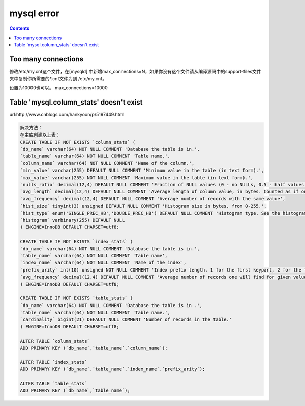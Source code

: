 mysql error
#####################

.. contents::



Too many connections
``````````````````````````````
修改/etc/my.cnf这个文件，在[mysqld] 中新增max_connections=N，如果你没有这个文件请从编译源码中的support-files文件夹中复制你所需要的*.cnf文件为到 /etc/my.cnf。



设置为10000也可以。
max_connections=10000



Table 'mysql.column_stats' doesn't exist
````````````````````````````````````````````````

url:http://www.cnblogs.com/hankyoon/p/5197449.html


.. code-block:: sql

    解决方法：
    在主库创建以上表：
    CREATE TABLE IF NOT EXISTS `column_stats` (
    `db_name` varchar(64) NOT NULL COMMENT 'Database the table is in.',
    `table_name` varchar(64) NOT NULL COMMENT 'Table name.',
    `column_name` varchar(64) NOT NULL COMMENT 'Name of the column.',
    `min_value` varchar(255) DEFAULT NULL COMMENT 'Minimum value in the table (in text form).',
    `max_value` varchar(255) NOT NULL COMMENT 'Maximum value in the table (in text form).',
    `nulls_ratio` decimal(12,4) DEFAULT NULL COMMENT 'Fraction of NULL values (0 - no NULLs, 0.5 - half values are NULLs, 1 - all values are NULLs).',
    `avg_length` decimal(12,4) DEFAULT NULL COMMENT 'Average length of column value, in bytes. Counted as if one ran SELECT AVG(LENGTH(col)). This doesn''t count NULL bytes, assumes endspace removal for CHAR(n), etc.',
    `avg_frequency` decimal(12,4) DEFAULT NULL COMMENT 'Average number of records with the same value',
    `hist_size` tinyint(3) unsigned DEFAULT NULL COMMENT 'Histogram size in bytes, from 0-255.',
    `hist_type` enum('SINGLE_PREC_HB','DOUBLE_PREC_HB') DEFAULT NULL COMMENT 'Histogram type. See the histogram_type system variable.',
    `histogram` varbinary(255) DEFAULT NULL
    ) ENGINE=InnoDB DEFAULT CHARSET=utf8;

    CREATE TABLE IF NOT EXISTS `index_stats` (
    `db_name` varchar(64) NOT NULL COMMENT 'Database the table is in.',
    `table_name` varchar(64) NOT NULL COMMENT 'Table name',
    `index_name` varchar(64) NOT NULL COMMENT 'Name of the index',
    `prefix_arity` int(10) unsigned NOT NULL COMMENT 'Index prefix length. 1 for the first keypart, 2 for the first two, and so on. InnoDB''s extended keys are supported.',
    `avg_frequency` decimal(12,4) DEFAULT NULL COMMENT 'Average number of records one will find for given values of (keypart1, keypart2, ..), provided the values will be found in the table.'
    ) ENGINE=InnoDB DEFAULT CHARSET=utf8;

    CREATE TABLE IF NOT EXISTS `table_stats` (
    `db_name` varchar(64) NOT NULL COMMENT 'Database the table is in .',
    `table_name` varchar(64) NOT NULL COMMENT 'Table name.',
    `cardinality` bigint(21) DEFAULT NULL COMMENT 'Number of records in the table.'
    ) ENGINE=InnoDB DEFAULT CHARSET=utf8;

    ALTER TABLE `column_stats`
    ADD PRIMARY KEY (`db_name`,`table_name`,`column_name`);

    ALTER TABLE `index_stats`
    ADD PRIMARY KEY (`db_name`,`table_name`,`index_name`,`prefix_arity`);

    ALTER TABLE `table_stats`
    ADD PRIMARY KEY (`db_name`,`table_name`);